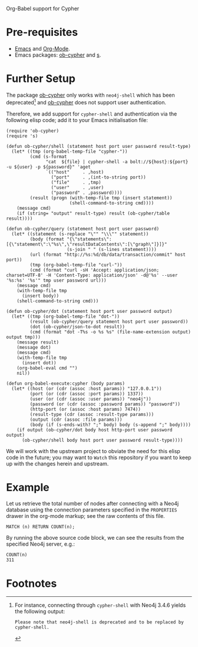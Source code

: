 Org-Babel support for Cypher

* Pre-requisites

- [[https://www.gnu.org/software/emacs/][Emacs]] and [[https://orgmode.org/][Org-Mode]].
- Emacs packages: [[https://github.com/zweifisch/ob-cypher][ob-cypher]] and [[https://github.com/magnars/s.el][s]].

* Further Setup

The package [[https://github.com/zweifisch/ob-cypher][ob-cypher]] only works with =neo4j-shell= which has been
deprecated[fn:1] and [[https://github.com/zweifisch/ob-cypher][ob-cypher]] does not support user authentication.

Therefore, we add support for =cypher-shell= and authentication via the
following elisp code; add it to your Emacs initialisation file:

#+BEGIN_SRC elisp
(require 'ob-cypher)
(require 's)

(defun ob-cypher/shell (statement host port user password result-type)
  (let* ((tmp (org-babel-temp-file "cypher-"))
         (cmd (s-format
               "cat  ${file} | cypher-shell -a bolt://${host}:${port} -u ${user} -p ${password}" 'aget
               `(("host"     . ,host)
                 ("port"     . ,(int-to-string port))
                 ("file"     . ,tmp)
                 ("user"     . ,user)
                 ("password" . ,password))))
         (result (progn (with-temp-file tmp (insert statement))
                        (shell-command-to-string cmd))))
    (message cmd)
    (if (string= "output" result-type) result (ob-cypher/table result))))

(defun ob-cypher/query (statement host port user password)
  (let* ((statement (s-replace "\"" "\\\"" statement))
         (body (format "{\"statements\":[{\"statement\":\"%s\",\"resultDataContents\":[\"graph\"]}]}"
                       (s-join " " (s-lines statement))))
         (url (format "http://%s:%d/db/data/transaction/commit" host port))
         (tmp (org-babel-temp-file "curl-"))
         (cmd (format "curl -sH 'Accept: application/json; charset=UTF-8' -H 'Content-Type: application/json' -d@'%s' --user '%s:%s' '%s'" tmp user password url)))
    (message cmd)
    (with-temp-file tmp
      (insert body))
    (shell-command-to-string cmd)))

(defun ob-cypher/dot (statement host port user password output)
  (let* ((tmp (org-babel-temp-file "dot-"))
         (result (ob-cypher/query statement host port user password))
         (dot (ob-cypher/json-to-dot result))
         (cmd (format "dot -T%s -o %s %s" (file-name-extension output) output tmp)))
    (message result)
    (message dot)
    (message cmd)
    (with-temp-file tmp
      (insert dot))
    (org-babel-eval cmd "")
    nil))

(defun org-babel-execute:cypher (body params)
  (let* ((host (or (cdr (assoc :host params)) "127.0.0.1"))
         (port (or (cdr (assoc :port params)) 1337))
         (user (or (cdr (assoc :user params)) "neo4j"))
         (password (or (cdr (assoc :password params)) "password"))
         (http-port (or (assoc :host params) 7474))
         (result-type (cdr (assoc :result-type params)))
         (output (cdr (assoc :file params)))
         (body (if (s-ends-with? ";" body) body (s-append ";" body))))
    (if output (ob-cypher/dot body host http-port user password output)
      (ob-cypher/shell body host port user password result-type))))
#+END_SRC

We will work with the upstream project to obviate the need for this
elisp code in the future; you may want to =Watch= this repository if you
want to keep up with the changes herein and upstream.

* Example

:PROPERTIES:
:header-args:cypher:    :host "host.goes.here" :password "specifyPasswordHere" :port 7687
:END:

Let us retrieve the total number of nodes after connecting with a Neo4j
database using the connection parameters specified in the =PROPERTIES=
drawer in the org-mode markup; see the raw contents of this file.

#+BEGIN_SRC cypher :exports both
MATCH (n) RETURN COUNT(n);
#+END_SRC

By running the above source code block, we can see the results from the
specified Neo4j server, e.g.:

#+RESULTS:
: COUNT(n)
: 311

* Footnotes

[fn:1] For instance, connecting through =cypher-shell= with Neo4j 3.4.6
yields the following output:

#+BEGIN_EXAMPLE
Please note that neo4j-shell is deprecated and to be replaced by cypher-shell.
#+END_EXAMPLE
